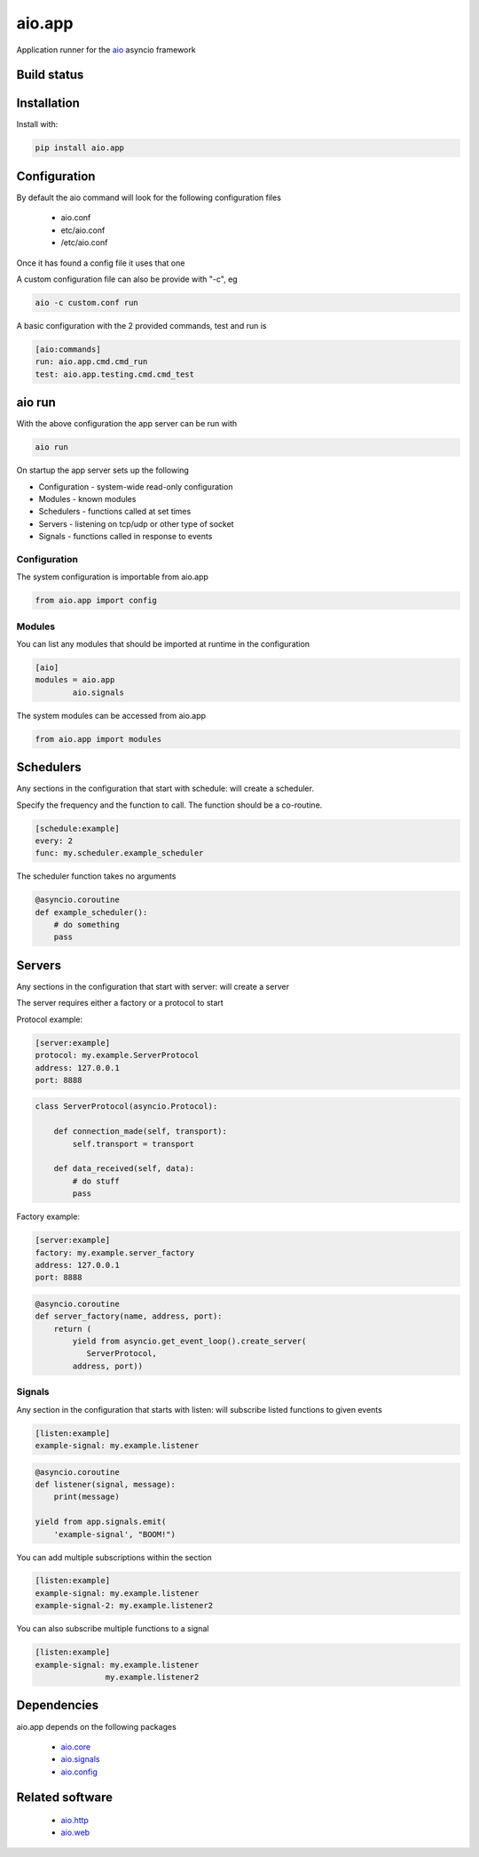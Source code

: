 aio.app
=======

Application runner for the aio_ asyncio framework

.. _aio: https://github.com/phlax/aio


Build status
------------

.. image:: https://travis-ci.org/phlax/aio.app.svg?branch=master
	       :target: https://travis-ci.org/phlax/aio.app


Installation
------------

Install with:

.. code:: bash

  pip install aio.app


Configuration
-------------

By default the aio command will look for the following configuration files

   - aio.conf

   - etc/aio.conf

   - /etc/aio.conf

Once it has found a config file it uses that one

A custom configuration file can also be provide with "-c", eg

.. code:: bash

	  aio -c custom.conf run

A basic configuration with the 2 provided commands, test and run is

.. code:: ini

	  [aio:commands]
	  run: aio.app.cmd.cmd_run
	  test: aio.app.testing.cmd.cmd_test

aio run
-------

With the above configuration the app server can be run with

.. code:: bash

	  aio run

On startup the app server sets up the following

- Configuration - system-wide read-only configuration
- Modules - known modules
- Schedulers - functions called at set times
- Servers - listening on tcp/udp or other type of socket
- Signals - functions called in response to events

Configuration
~~~~~~~~~~~~~

The system configuration is importable from aio.app

.. code:: python

	  from aio.app import config


Modules
~~~~~~~

You can list any modules that should be imported at runtime in the configuration

.. code:: ini

	  [aio]
	  modules = aio.app
	          aio.signals

The system modules can be accessed from aio.app

.. code:: python

	  from aio.app import modules


Schedulers
----------

Any sections in the configuration that start with schedule: will create a scheduler.

Specify the frequency and the function to call. The function should be a co-routine.

.. code:: ini

	  [schedule:example]
	  every: 2
	  func: my.scheduler.example_scheduler

The scheduler function takes no arguments

.. code:: python

	  @asyncio.coroutine
	  def example_scheduler():
	      # do something
	      pass

Servers
-------

Any sections in the configuration that start with server: will create a server

The server requires either a factory or a protocol to start

Protocol example:

.. code:: ini

	  [server:example]
	  protocol: my.example.ServerProtocol
	  address: 127.0.0.1
	  port: 8888

.. code:: python

	  class ServerProtocol(asyncio.Protocol):

	      def connection_made(self, transport):
	          self.transport = transport

	      def data_received(self, data):
	          # do stuff
	          pass


Factory example:

.. code:: ini

	  [server:example]
	  factory: my.example.server_factory
	  address: 127.0.0.1
	  port: 8888

.. code:: python

	  @asyncio.coroutine
	  def server_factory(name, address, port):
	      return (
	          yield from asyncio.get_event_loop().create_server(
		     ServerProtocol,
		  address, port))


Signals
~~~~~~~

Any section in the configuration that starts with listen: will subscribe listed functions to given events

.. code:: ini

	  [listen:example]
	  example-signal: my.example.listener

.. code:: python

	  @asyncio.coroutine
	  def listener(signal, message):
	      print(message)

	  yield from app.signals.emit(
              'example-signal', "BOOM!")

You can add multiple subscriptions within the section

.. code:: ini

	  [listen:example]
	  example-signal: my.example.listener
	  example-signal-2: my.example.listener2

You can also subscribe multiple functions to a signal

.. code:: ini

	  [listen:example]
	  example-signal: my.example.listener
	                 my.example.listener2


Dependencies
------------

aio.app depends on the following packages

  - aio.core_
  - aio.signals_
  - aio.config_


Related software
----------------

  - aio.http_
  - aio.web_


.. _aio.core: https://github.com/phlax/aio.core
.. _aio.signals: https://github.com/phlax/aio.signals
.. _aio.config: https://github.com/phlax/aio.config

.. _aio.http: https://github.com/phlax/aio.http
.. _aio.web: https://github.com/phlax/aio.web
